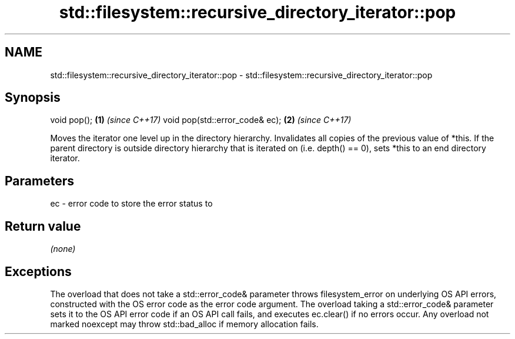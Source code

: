 .TH std::filesystem::recursive_directory_iterator::pop 3 "2020.03.24" "http://cppreference.com" "C++ Standard Libary"
.SH NAME
std::filesystem::recursive_directory_iterator::pop \- std::filesystem::recursive_directory_iterator::pop

.SH Synopsis

void pop();                    \fB(1)\fP \fI(since C++17)\fP
void pop(std::error_code& ec); \fB(2)\fP \fI(since C++17)\fP

Moves the iterator one level up in the directory hierarchy. Invalidates all copies of the previous value of *this.
If the parent directory is outside directory hierarchy that is iterated on (i.e. depth() == 0), sets *this to an end directory iterator.

.SH Parameters


ec - error code to store the error status to


.SH Return value

\fI(none)\fP

.SH Exceptions

The overload that does not take a std::error_code& parameter throws filesystem_error on underlying OS API errors, constructed with the OS error code as the error code argument. The overload taking a std::error_code& parameter sets it to the OS API error code if an OS API call fails, and executes ec.clear() if no errors occur. Any overload not marked noexcept may throw std::bad_alloc if memory allocation fails.



